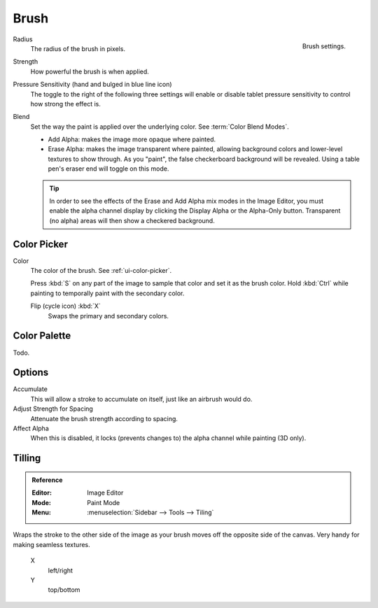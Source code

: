 
*****
Brush
*****

.. figure:: /images/sculpt-paint_texture-paint_tools_brush-settings.png
   :align: right

   Brush settings.


Radius
   The radius of the brush in pixels.

Strength
   How powerful the brush is when applied.

Pressure Sensitivity (hand and bulged in blue line icon)
   The toggle to the right of the following three settings will
   enable or disable tablet pressure sensitivity to control how strong the effect is.

Blend
   Set the way the paint is applied over the underlying color. See :term:`Color Blend Modes`.

   - Add Alpha: makes the image more opaque where painted.
   - Erase Alpha: makes the image transparent where painted,
     allowing background colors and lower-level textures to show through.
     As you "paint", the false checkerboard background will be revealed.
     Using a table pen's eraser end will toggle on this mode.

   .. tip::

      In order to see the effects of the Erase and Add Alpha mix modes in the Image Editor,
      you must enable the alpha channel display by clicking the Display Alpha or the Alpha-Only button.
      Transparent (no alpha) areas will then show a checkered background.


Color Picker
============

Color
   The color of the brush. See :ref:`ui-color-picker`.

   Press :kbd:`S` on any part of the image to sample that color and set it as the brush color.
   Hold :kbd:`Ctrl` while painting to temporally paint with the secondary color.

   Flip (cycle icon) :kbd:`X`
      Swaps the primary and secondary colors.


Color Palette
=============

Todo.


Options
=======

Accumulate
   This will allow a stroke to accumulate on itself, just like an airbrush would do.
Adjust Strength for Spacing
   Attenuate the brush strength according to spacing.
Affect Alpha
   When this is disabled, it locks (prevents changes to) the alpha channel while painting (3D only).


.. move? this is not part of the brush panel

Tilling
=======

.. admonition:: Reference
   :class: refbox

   :Editor:    Image Editor
   :Mode:      Paint Mode
   :Menu:      :menuselection:`Sidebar --> Tools --> Tiling`

Wraps the stroke to the other side of the image as your brush moves off the opposite side of the canvas.
Very handy for making seamless textures.

   X
      left/right
   Y
      top/bottom
